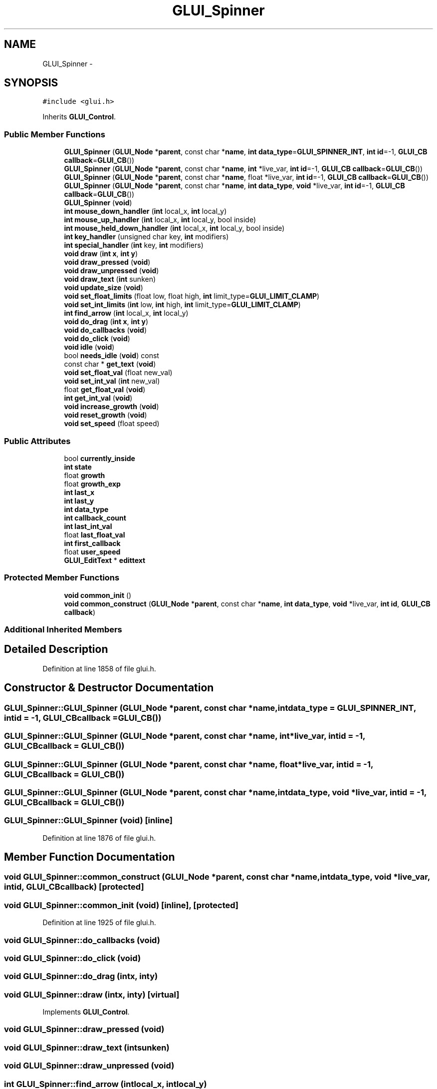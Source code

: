 .TH "GLUI_Spinner" 3 "Mon May 9 2016" "Version 0.1" "MissionsVisualizer" \" -*- nroff -*-
.ad l
.nh
.SH NAME
GLUI_Spinner \- 
.SH SYNOPSIS
.br
.PP
.PP
\fC#include <glui\&.h>\fP
.PP
Inherits \fBGLUI_Control\fP\&.
.SS "Public Member Functions"

.in +1c
.ti -1c
.RI "\fBGLUI_Spinner\fP (\fBGLUI_Node\fP *\fBparent\fP, const char *\fBname\fP, \fBint\fP \fBdata_type\fP=\fBGLUI_SPINNER_INT\fP, \fBint\fP \fBid\fP=-1, \fBGLUI_CB\fP \fBcallback\fP=\fBGLUI_CB\fP())"
.br
.ti -1c
.RI "\fBGLUI_Spinner\fP (\fBGLUI_Node\fP *\fBparent\fP, const char *\fBname\fP, \fBint\fP *live_var, \fBint\fP \fBid\fP=-1, \fBGLUI_CB\fP \fBcallback\fP=\fBGLUI_CB\fP())"
.br
.ti -1c
.RI "\fBGLUI_Spinner\fP (\fBGLUI_Node\fP *\fBparent\fP, const char *\fBname\fP, float *live_var, \fBint\fP \fBid\fP=-1, \fBGLUI_CB\fP \fBcallback\fP=\fBGLUI_CB\fP())"
.br
.ti -1c
.RI "\fBGLUI_Spinner\fP (\fBGLUI_Node\fP *\fBparent\fP, const char *\fBname\fP, \fBint\fP \fBdata_type\fP, \fBvoid\fP *live_var, \fBint\fP \fBid\fP=-1, \fBGLUI_CB\fP \fBcallback\fP=\fBGLUI_CB\fP())"
.br
.ti -1c
.RI "\fBGLUI_Spinner\fP (\fBvoid\fP)"
.br
.ti -1c
.RI "\fBint\fP \fBmouse_down_handler\fP (\fBint\fP local_x, \fBint\fP local_y)"
.br
.ti -1c
.RI "\fBint\fP \fBmouse_up_handler\fP (\fBint\fP local_x, \fBint\fP local_y, bool inside)"
.br
.ti -1c
.RI "\fBint\fP \fBmouse_held_down_handler\fP (\fBint\fP local_x, \fBint\fP local_y, bool inside)"
.br
.ti -1c
.RI "\fBint\fP \fBkey_handler\fP (unsigned char key, \fBint\fP modifiers)"
.br
.ti -1c
.RI "\fBint\fP \fBspecial_handler\fP (\fBint\fP key, \fBint\fP modifiers)"
.br
.ti -1c
.RI "\fBvoid\fP \fBdraw\fP (\fBint\fP \fBx\fP, \fBint\fP \fBy\fP)"
.br
.ti -1c
.RI "\fBvoid\fP \fBdraw_pressed\fP (\fBvoid\fP)"
.br
.ti -1c
.RI "\fBvoid\fP \fBdraw_unpressed\fP (\fBvoid\fP)"
.br
.ti -1c
.RI "\fBvoid\fP \fBdraw_text\fP (\fBint\fP sunken)"
.br
.ti -1c
.RI "\fBvoid\fP \fBupdate_size\fP (\fBvoid\fP)"
.br
.ti -1c
.RI "\fBvoid\fP \fBset_float_limits\fP (float low, float high, \fBint\fP limit_type=\fBGLUI_LIMIT_CLAMP\fP)"
.br
.ti -1c
.RI "\fBvoid\fP \fBset_int_limits\fP (\fBint\fP low, \fBint\fP high, \fBint\fP limit_type=\fBGLUI_LIMIT_CLAMP\fP)"
.br
.ti -1c
.RI "\fBint\fP \fBfind_arrow\fP (\fBint\fP local_x, \fBint\fP local_y)"
.br
.ti -1c
.RI "\fBvoid\fP \fBdo_drag\fP (\fBint\fP \fBx\fP, \fBint\fP \fBy\fP)"
.br
.ti -1c
.RI "\fBvoid\fP \fBdo_callbacks\fP (\fBvoid\fP)"
.br
.ti -1c
.RI "\fBvoid\fP \fBdo_click\fP (\fBvoid\fP)"
.br
.ti -1c
.RI "\fBvoid\fP \fBidle\fP (\fBvoid\fP)"
.br
.ti -1c
.RI "bool \fBneeds_idle\fP (\fBvoid\fP) const "
.br
.ti -1c
.RI "const char * \fBget_text\fP (\fBvoid\fP)"
.br
.ti -1c
.RI "\fBvoid\fP \fBset_float_val\fP (float new_val)"
.br
.ti -1c
.RI "\fBvoid\fP \fBset_int_val\fP (\fBint\fP new_val)"
.br
.ti -1c
.RI "float \fBget_float_val\fP (\fBvoid\fP)"
.br
.ti -1c
.RI "\fBint\fP \fBget_int_val\fP (\fBvoid\fP)"
.br
.ti -1c
.RI "\fBvoid\fP \fBincrease_growth\fP (\fBvoid\fP)"
.br
.ti -1c
.RI "\fBvoid\fP \fBreset_growth\fP (\fBvoid\fP)"
.br
.ti -1c
.RI "\fBvoid\fP \fBset_speed\fP (float speed)"
.br
.in -1c
.SS "Public Attributes"

.in +1c
.ti -1c
.RI "bool \fBcurrently_inside\fP"
.br
.ti -1c
.RI "\fBint\fP \fBstate\fP"
.br
.ti -1c
.RI "float \fBgrowth\fP"
.br
.ti -1c
.RI "float \fBgrowth_exp\fP"
.br
.ti -1c
.RI "\fBint\fP \fBlast_x\fP"
.br
.ti -1c
.RI "\fBint\fP \fBlast_y\fP"
.br
.ti -1c
.RI "\fBint\fP \fBdata_type\fP"
.br
.ti -1c
.RI "\fBint\fP \fBcallback_count\fP"
.br
.ti -1c
.RI "\fBint\fP \fBlast_int_val\fP"
.br
.ti -1c
.RI "float \fBlast_float_val\fP"
.br
.ti -1c
.RI "\fBint\fP \fBfirst_callback\fP"
.br
.ti -1c
.RI "float \fBuser_speed\fP"
.br
.ti -1c
.RI "\fBGLUI_EditText\fP * \fBedittext\fP"
.br
.in -1c
.SS "Protected Member Functions"

.in +1c
.ti -1c
.RI "\fBvoid\fP \fBcommon_init\fP ()"
.br
.ti -1c
.RI "\fBvoid\fP \fBcommon_construct\fP (\fBGLUI_Node\fP *\fBparent\fP, const char *\fBname\fP, \fBint\fP \fBdata_type\fP, \fBvoid\fP *live_var, \fBint\fP \fBid\fP, \fBGLUI_CB\fP \fBcallback\fP)"
.br
.in -1c
.SS "Additional Inherited Members"
.SH "Detailed Description"
.PP 
Definition at line 1858 of file glui\&.h\&.
.SH "Constructor & Destructor Documentation"
.PP 
.SS "GLUI_Spinner::GLUI_Spinner (\fBGLUI_Node\fP *parent, const char *name, \fBint\fPdata_type = \fC\fBGLUI_SPINNER_INT\fP\fP, \fBint\fPid = \fC-1\fP, \fBGLUI_CB\fPcallback = \fC\fBGLUI_CB\fP()\fP)"

.SS "GLUI_Spinner::GLUI_Spinner (\fBGLUI_Node\fP *parent, const char *name, \fBint\fP *live_var, \fBint\fPid = \fC-1\fP, \fBGLUI_CB\fPcallback = \fC\fBGLUI_CB\fP()\fP)"

.SS "GLUI_Spinner::GLUI_Spinner (\fBGLUI_Node\fP *parent, const char *name, float *live_var, \fBint\fPid = \fC-1\fP, \fBGLUI_CB\fPcallback = \fC\fBGLUI_CB\fP()\fP)"

.SS "GLUI_Spinner::GLUI_Spinner (\fBGLUI_Node\fP *parent, const char *name, \fBint\fPdata_type, \fBvoid\fP *live_var, \fBint\fPid = \fC-1\fP, \fBGLUI_CB\fPcallback = \fC\fBGLUI_CB\fP()\fP)"

.SS "GLUI_Spinner::GLUI_Spinner (\fBvoid\fP)\fC [inline]\fP"

.PP
Definition at line 1876 of file glui\&.h\&.
.SH "Member Function Documentation"
.PP 
.SS "\fBvoid\fP GLUI_Spinner::common_construct (\fBGLUI_Node\fP *parent, const char *name, \fBint\fPdata_type, \fBvoid\fP *live_var, \fBint\fPid, \fBGLUI_CB\fPcallback)\fC [protected]\fP"

.SS "\fBvoid\fP GLUI_Spinner::common_init (\fBvoid\fP)\fC [inline]\fP, \fC [protected]\fP"

.PP
Definition at line 1925 of file glui\&.h\&.
.SS "\fBvoid\fP GLUI_Spinner::do_callbacks (\fBvoid\fP)"

.SS "\fBvoid\fP GLUI_Spinner::do_click (\fBvoid\fP)"

.SS "\fBvoid\fP GLUI_Spinner::do_drag (\fBint\fPx, \fBint\fPy)"

.SS "\fBvoid\fP GLUI_Spinner::draw (\fBint\fPx, \fBint\fPy)\fC [virtual]\fP"

.PP
Implements \fBGLUI_Control\fP\&.
.SS "\fBvoid\fP GLUI_Spinner::draw_pressed (\fBvoid\fP)"

.SS "\fBvoid\fP GLUI_Spinner::draw_text (\fBint\fPsunken)"

.SS "\fBvoid\fP GLUI_Spinner::draw_unpressed (\fBvoid\fP)"

.SS "\fBint\fP GLUI_Spinner::find_arrow (\fBint\fPlocal_x, \fBint\fPlocal_y)"

.SS "float GLUI_Spinner::get_float_val (\fBvoid\fP)\fC [virtual]\fP"

.PP
Reimplemented from \fBGLUI_Control\fP\&.
.SS "\fBint\fP GLUI_Spinner::get_int_val (\fBvoid\fP)\fC [virtual]\fP"

.PP
Reimplemented from \fBGLUI_Control\fP\&.
.SS "const char* GLUI_Spinner::get_text (\fBvoid\fP)"

.SS "\fBvoid\fP GLUI_Spinner::idle (\fBvoid\fP)\fC [virtual]\fP"

.PP
Reimplemented from \fBGLUI_Control\fP\&.
.SS "\fBvoid\fP GLUI_Spinner::increase_growth (\fBvoid\fP)"

.SS "\fBint\fP GLUI_Spinner::key_handler (unsigned charkey, \fBint\fPmodifiers)\fC [virtual]\fP"

.PP
Reimplemented from \fBGLUI_Control\fP\&.
.SS "\fBint\fP GLUI_Spinner::mouse_down_handler (\fBint\fPlocal_x, \fBint\fPlocal_y)\fC [virtual]\fP"

.PP
Reimplemented from \fBGLUI_Control\fP\&.
.SS "\fBint\fP GLUI_Spinner::mouse_held_down_handler (\fBint\fPlocal_x, \fBint\fPlocal_y, boolinside)\fC [virtual]\fP"

.PP
Reimplemented from \fBGLUI_Control\fP\&.
.SS "\fBint\fP GLUI_Spinner::mouse_up_handler (\fBint\fPlocal_x, \fBint\fPlocal_y, boolinside)\fC [virtual]\fP"

.PP
Reimplemented from \fBGLUI_Control\fP\&.
.SS "bool GLUI_Spinner::needs_idle (\fBvoid\fP) const\fC [virtual]\fP"

.PP
Reimplemented from \fBGLUI_Control\fP\&.
.SS "\fBvoid\fP GLUI_Spinner::reset_growth (\fBvoid\fP)"

.SS "\fBvoid\fP GLUI_Spinner::set_float_limits (floatlow, floathigh, \fBint\fPlimit_type = \fC\fBGLUI_LIMIT_CLAMP\fP\fP)"

.SS "\fBvoid\fP GLUI_Spinner::set_float_val (floatnew_val)\fC [virtual]\fP"

.PP
Reimplemented from \fBGLUI_Control\fP\&.
.SS "\fBvoid\fP GLUI_Spinner::set_int_limits (\fBint\fPlow, \fBint\fPhigh, \fBint\fPlimit_type = \fC\fBGLUI_LIMIT_CLAMP\fP\fP)"

.SS "\fBvoid\fP GLUI_Spinner::set_int_val (\fBint\fPnew_val)\fC [virtual]\fP"

.PP
Reimplemented from \fBGLUI_Control\fP\&.
.SS "\fBvoid\fP GLUI_Spinner::set_speed (floatspeed)\fC [inline]\fP"

.PP
Definition at line 1922 of file glui\&.h\&.
.SS "\fBint\fP GLUI_Spinner::special_handler (\fBint\fPkey, \fBint\fPmodifiers)\fC [virtual]\fP"

.PP
Reimplemented from \fBGLUI_Control\fP\&.
.SS "\fBvoid\fP GLUI_Spinner::update_size (\fBvoid\fP)\fC [virtual]\fP"

.PP
Reimplemented from \fBGLUI_Control\fP\&.
.SH "Member Data Documentation"
.PP 
.SS "\fBint\fP GLUI_Spinner::callback_count"

.PP
Definition at line 1883 of file glui\&.h\&.
.SS "bool GLUI_Spinner::currently_inside"

.PP
Definition at line 1878 of file glui\&.h\&.
.SS "\fBint\fP GLUI_Spinner::data_type"

.PP
Definition at line 1882 of file glui\&.h\&.
.SS "\fBGLUI_EditText\fP* GLUI_Spinner::edittext"

.PP
Definition at line 1889 of file glui\&.h\&.
.SS "\fBint\fP GLUI_Spinner::first_callback"

.PP
Definition at line 1886 of file glui\&.h\&.
.SS "float GLUI_Spinner::growth"

.PP
Definition at line 1880 of file glui\&.h\&.
.SS "float GLUI_Spinner::growth_exp"

.PP
Definition at line 1880 of file glui\&.h\&.
.SS "float GLUI_Spinner::last_float_val"

.PP
Definition at line 1885 of file glui\&.h\&.
.SS "\fBint\fP GLUI_Spinner::last_int_val"

.PP
Definition at line 1884 of file glui\&.h\&.
.SS "\fBint\fP GLUI_Spinner::last_x"

.PP
Definition at line 1881 of file glui\&.h\&.
.SS "\fBint\fP GLUI_Spinner::last_y"

.PP
Definition at line 1881 of file glui\&.h\&.
.SS "\fBint\fP GLUI_Spinner::state"

.PP
Definition at line 1879 of file glui\&.h\&.
.SS "float GLUI_Spinner::user_speed"

.PP
Definition at line 1887 of file glui\&.h\&.

.SH "Author"
.PP 
Generated automatically by Doxygen for MissionsVisualizer from the source code\&.
